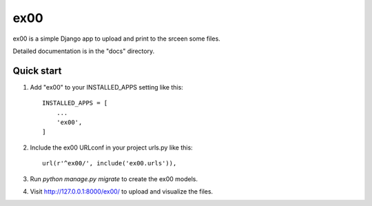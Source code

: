 =====
ex00
=====

ex00 is a simple Django app to upload and print to the srceen some files.

Detailed documentation is in the "docs" directory.

Quick start
-----------

1. Add "ex00" to your INSTALLED_APPS setting like this::

    INSTALLED_APPS = [
        ...
        'ex00',
    ]

2. Include the ex00 URLconf in your project urls.py like this::

    url(r'^ex00/', include('ex00.urls')),

3. Run `python manage.py migrate` to create the ex00 models.

4. Visit http://127.0.0.1:8000/ex00/ to upload and visualize the files.